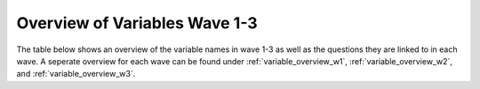 .. _variables:


Overview of Variables Wave 1-3 
=======================================

The table below shows an overview of the variable names in wave 1-3 as well as the questions they are linked to in each wave. A seperate overview for each wave can be found under :ref:`variable_overview_w1`, :ref:`variable_overview_w2`, and :ref:`variable_overview_w3`.


.. csv-table:: Overview of Variables Wave 1-3
   :file: variable_table-waves-1-2-3-e.csv
   :header-rows: 1
   :widths: 20 20 20 10 10 10 10

